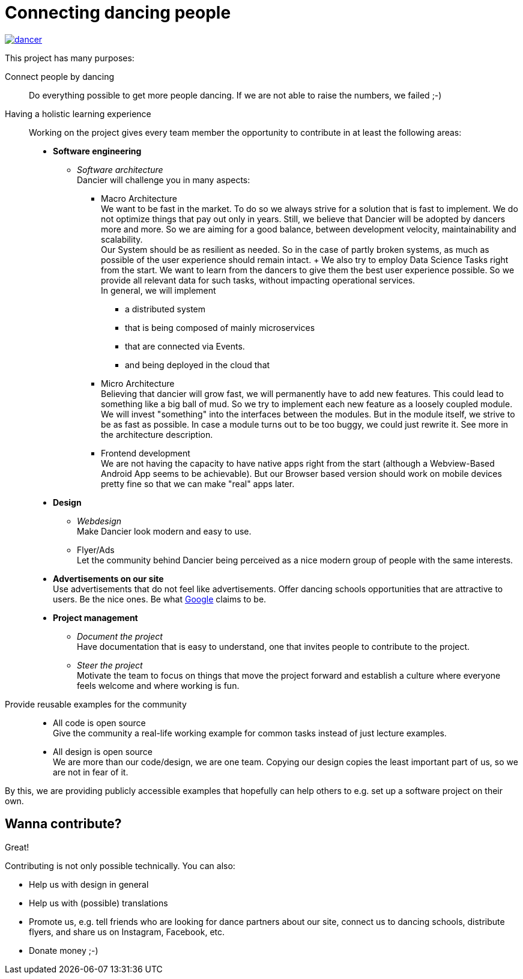 = Connecting dancing people
:jbake-type: page
:jbake-status: published
:jbake-date: 2022-10-23
:jbake-tags: dance, architecture, open source, java, react, python, spring boot, partner
:jbake-description: Project that should help people finding partners to dance with, by develpment a Plattform to find partners.
:jbake-disqus_enabled: true
:jbake-disqus_identifier: d4ab70e2-69e0-11ea-92f8-8bb25899750b
:idprefix:

[link=https://dancier.net]
image::/dancer.png[align=center]

This project has many purposes:

Connect people by dancing::
Do everything possible to get more people dancing. If we are not able to raise the numbers, we failed ;-)

Having a holistic learning experience::
Working on the project gives every team member the opportunity to contribute in at least the following areas:
 * *Software engineering*
 ** _Software architecture_ +
    Dancier will challenge you in many aspects: +
 *** Macro Architecture +
    We want to be fast in the market. To do so we always strive for a solution that is fast to implement. We do not optimize things that pay out only in years. Still, we believe that Dancier will be adopted by dancers more and more. So we are aiming for a good balance, between development velocity, maintainability and scalability. +
    Our System should be as resilient as needed. So in the case of partly broken systems, as much as possible of the user experience should remain intact.
    +
    We also try to employ Data Science Tasks right from the start. We want to learn from the dancers to give them the best user experience possible. So we provide all relevant data for such tasks, without impacting operational services. + 
    In general, we will implement 
    
**** a distributed system
**** that is being composed of mainly microservices 
**** that are connected via Events.
**** and being deployed in the cloud that

*** Micro Architecture + 
    Believing that dancier will grow fast, we will permanently have to add new features. This could lead to something like a big ball of mud. So we try to implement each new feature as a loosely coupled module. +
    We will invest "something" into the interfaces between the modules. But in the module itself, we strive to be as fast as possible. In case a module turns out to be too buggy, we could just rewrite it.
    See more in the architecture description.
 *** Frontend development + 
    We are not having the capacity to have native apps right from the start (although a Webview-Based Android App seems to be achievable). But our Browser based version should work on mobile devices pretty fine so that we can make "real" apps later.
 * *Design*
 ** _Webdesign_ +
    Make Dancier look modern and easy to use.
 ** Flyer/Ads + 
    Let the community behind Dancier being perceived as a nice modern group of people with the same interests.
 * *Advertisements on our site* +
    Use advertisements that do not feel like advertisements. Offer dancing schools opportunities that are attractive to users. Be the nice ones. Be what
    link:htts://google.com[Google] claims to be.
 * *Project management*
 ** _Document the project_ +
    Have documentation that is easy to understand, one that invites people to contribute to the project.
 ** _Steer the project_ +
    Motivate the team to focus on things that move the project forward
    and establish a culture where everyone feels welcome and where working is fun.

Provide reusable examples for the community::
 * All code is open source +
   Give the community a real-life working example for common tasks instead of just lecture examples.
 * All design is open source +
   We are more than our code/design, we are one team. Copying our design copies the least important part of us, so we are not in fear of it.

By this, we are providing publicly accessible examples that hopefully can help others to e.g. set up a software project on their own.

== Wanna contribute?
Great!

Contributing is not only possible technically. You can also:

* Help us with design in general
* Help us with (possible) translations
* Promote us, e.g. tell friends who are looking for dance partners about our site, connect us to dancing schools, distribute flyers, and share us on Instagram, Facebook, etc.
* Donate money ;-)
